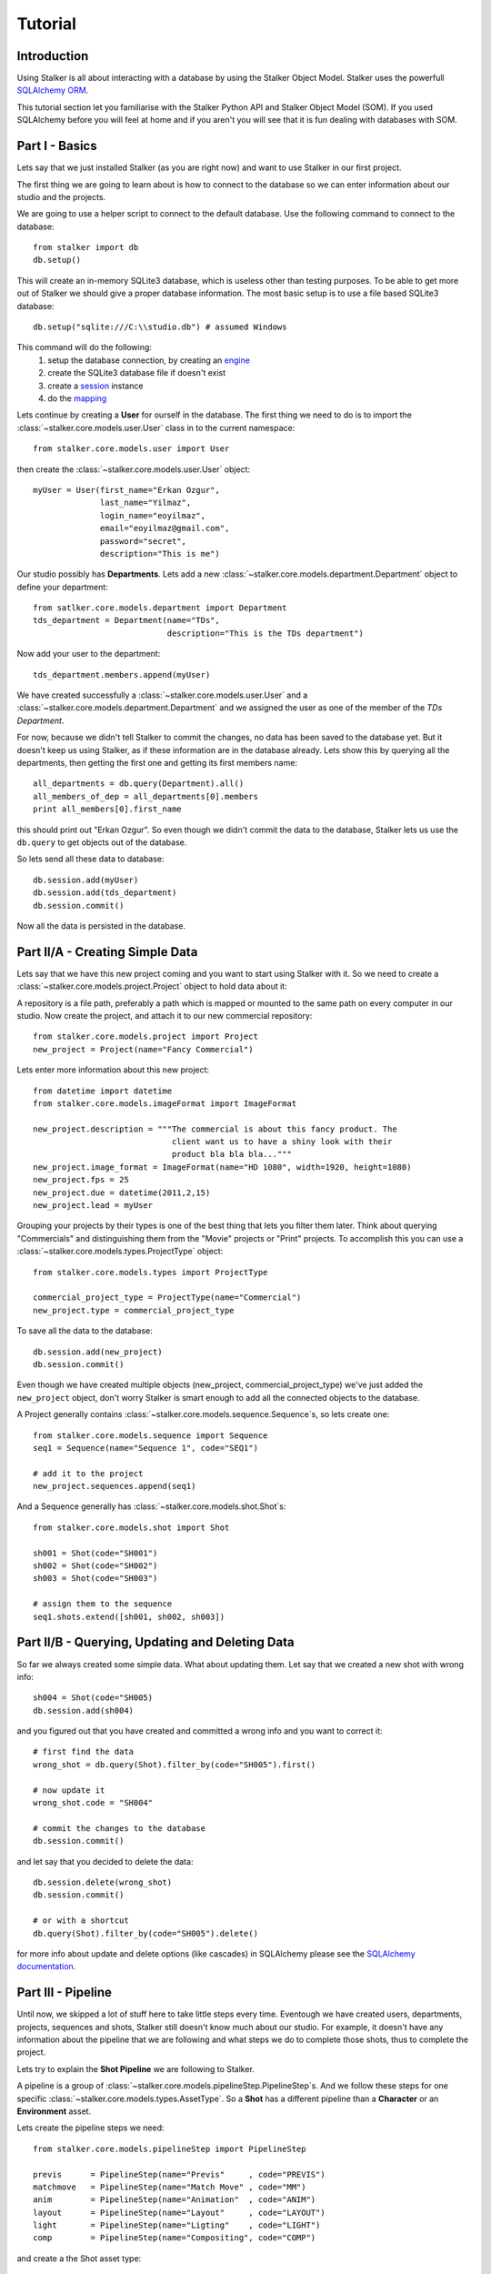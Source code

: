 .. _tutorial_toplevel:

========
Tutorial
========

Introduction
============

Using Stalker is all about interacting with a database by using the Stalker
Object Model. Stalker uses the powerfull `SQLAlchemy ORM`_.

.. _SQLAlchemy ORM: http://www.sqlalchemy.org/docs/orm/tutorial.html
 
This tutorial section let you familiarise with the Stalker Python API and
Stalker Object Model (SOM). If you used SQLAlchemy before you will feel at
home and if you aren't you will see that it is fun dealing with databases with
SOM.

Part I - Basics
===============

Lets say that we just installed Stalker (as you are right now) and want to use
Stalker in our first project.

The first thing we are going to learn about is how to connect to the database
so we can enter information about our studio and the projects.

We are going to use a helper script to connect to the default database. Use the
following command to connect to the database::

  from stalker import db
  db.setup()

This will create an in-memory SQLite3 database, which is useless other than
testing purposes. To be able to get more out of Stalker we should give a proper
database information. The most basic setup is to use a file based SQLite3
database::

  db.setup("sqlite:///C:\\studio.db") # assumed Windows

This command will do the following:
 1. setup the database connection, by creating an `engine`_
 2. create the SQLite3 database file if doesn't exist
 3. create a `session`_ instance
 4. do the `mapping`_
 
.. _session: http://www.sqlalchemy.org/docs/orm/session.html
.. _engine: http://www.sqlalchemy.org/docs/core/engines.html
.. _mapping: http://www.sqlalchemy.org/docs/orm/mapper_config.html

Lets continue by creating a **User** for ourself in the database. The first
thing we need to do is to import the :class:`~stalker.core.models.user.User`
class in to the current namespace::

  from stalker.core.models.user import User

then create the :class:`~stalker.core.models.user.User` object::

  myUser = User(first_name="Erkan Ozgur",
                last_name="Yilmaz",
                login_name="eoyilmaz",
                email="eoyilmaz@gmail.com",
                password="secret",
                description="This is me")

Our studio possibly has **Departments**. Lets add a new
:class:`~stalker.core.models.department.Department` object to define your
department::

  from satlker.core.models.department import Department
  tds_department = Department(name="TDs",
                              description="This is the TDs department")

Now add your user to the department::

  tds_department.members.append(myUser)

We have created successfully a :class:`~stalker.core.models.user.User` and a
:class:`~stalker.core.models.department.Department` and we assigned the user as
one of the member of the *TDs Department*.

For now, because we didn't tell Stalker to commit the changes, no data has been
saved to the database yet. But it doesn't keep us using Stalker, as if these
information are in the database already. Lets show this by querying all the
departments, then getting the first one and getting its first members name::

  all_departments = db.query(Department).all()
  all_members_of_dep = all_departments[0].members
  print all_members[0].first_name

this should print out "Erkan Ozgur". So even though we didn't commit the data
to the database, Stalker lets us use the ``db.query`` to get objects out of the 
database.

So lets send all these data to database::
  
  db.session.add(myUser)
  db.session.add(tds_department)
  db.session.commit()

Now all the data is persisted in the database.

Part II/A - Creating Simple Data
================================

Lets say that we have this new project coming and you want to start using
Stalker with it. So we need to create a
:class:`~stalker.core.models.project.Project` object to hold data about it::

A repository is a file path, preferably a path
which is mapped or mounted to the same path on every computer in our studio.
Now create the project, and attach it to our new commercial repository::

  from stalker.core.models.project import Project
  new_project = Project(name="Fancy Commercial")

Lets enter more information about this new project::

  from datetime import datetime
  from stalker.core.models.imageFormat import ImageFormat
  
  new_project.description = """The commercial is about this fancy product. The
                               client want us to have a shiny look with their
                               product bla bla bla..."""
  new_project.image_format = ImageFormat(name="HD 1080", width=1920, height=1080)
  new_project.fps = 25
  new_project.due = datetime(2011,2,15)
  new_project.lead = myUser

Grouping your projects by their types is one of the best thing that lets you
filter them later. Think about querying "Commercials" and distinguishing them
from the "Movie" projects or "Print" projects. To accomplish this you can use a
:class:`~stalker.core.models.types.ProjectType` object::

  from stalker.core.models.types import ProjectType
  
  commercial_project_type = ProjectType(name="Commercial")
  new_project.type = commercial_project_type

To save all the data to the database::

  db.session.add(new_project)
  db.session.commit()

Even though we have created multiple objects (new_project,
commercial_project_type) we've just added the ``new_project`` object, don't
worry Stalker is smart enough to add all the connected objects to the database.

A Project generally contains :class:`~stalker.core.models.sequence.Sequence`\
s, so lets create one::

  from stalker.core.models.sequence import Sequence
  seq1 = Sequence(name="Sequence 1", code="SEQ1")
  
  # add it to the project
  new_project.sequences.append(seq1)

And a Sequence generally has :class:`~stalker.core.models.shot.Shot`\ s::

  from stalker.core.models.shot import Shot
  
  sh001 = Shot(code="SH001")
  sh002 = Shot(code="SH002")
  sh003 = Shot(code="SH003")
  
  # assign them to the sequence
  seq1.shots.extend([sh001, sh002, sh003])

Part II/B - Querying, Updating and Deleting Data
================================================

So far we always created some simple data. What about updating them. Let say
that we created a new shot with wrong info::

  sh004 = Shot(code="SH005)
  db.session.add(sh004)

and you figured out that you have created and committed a wrong info and you
want to correct it::
  
  # first find the data
  wrong_shot = db.query(Shot).filter_by(code="SH005").first()
  
  # now update it
  wrong_shot.code = "SH004"
  
  # commit the changes to the database
  db.session.commit()

and let say that you decided to delete the data::

  db.session.delete(wrong_shot)
  db.session.commit()
  
  # or with a shortcut
  db.query(Shot).filter_by(code="SH005").delete()

for more info about update and delete options (like cascades) in SQLAlchemy
please see the `SQLAlchemy documentation`_.

.. _SQLAlchemy documentation: http://www.sqlalchemy.org/docs/orm/session.html

Part III - Pipeline
===================

Until now, we skipped a lot of stuff here to take little steps every time.
Eventough we have created users, departments, projects, sequences and shots,
Stalker still doesn't know much about our studio. For example, it doesn't have
any information about the pipeline that we are following and what steps we do
to complete those shots, thus to complete the project.

Lets try to explain the **Shot Pipeline** we are following to Stalker.

A pipeline is a group of
:class:`~stalker.core.models.pipelineStep.PipelineStep`\ s. And we follow these
steps for one specific :class:`~stalker.core.models.types.AssetType`. So a
**Shot** has a different pipeline than a **Character** or an **Environment**
asset.

Lets create the pipeline steps we need::
  
  from stalker.core.models.pipelineStep import PipelineStep
  
  previs      = PipelineStep(name="Previs"     , code="PREVIS")
  matchmove   = PipelineStep(name="Match Move" , code="MM")
  anim        = PipelineStep(name="Animation"  , code="ANIM")
  layout      = PipelineStep(name="Layout"     , code="LAYOUT")
  light       = PipelineStep(name="Ligting"    , code="LIGHT")
  comp        = PipelineStep(name="Compositing", code="COMP")




.. will think about this part later, it is making the tutorial unnecessarily
   complex
    
    design      = PipelineStep(name="Design"     , code="DESIGN")
    model       = PipelineStep(name="Model"      , code="MODEL")
    rig         = PipelineStep(name="Rig"        , code="RIG")
    shading     = PipelineStep(name="Shading"    , code="SHADING")
    matte_paint = PipelineStep(name="Matte Paint", code="MATTE")




and create a the Shot asset type::
  
  from stalker.core.models.types import AssetType
  
  # the order of the PipelineSteps are not important
  shot_pSteps = [previs, match, anim, layout, light, comp]
  
  # create the asset type
  shot_asset_type = AssetType(name="Shot", steps=shot_pSteps)
  
  # and set our shot objects asset_type to shot_asset_type
  # 
  # instead of writing down shot1.type = shot_asset_type
  # we are going to do something more interesting
  # (even though it is inefficient)
  
  for shot in seq1.shots:
      shot.type = shot_asset_type
  
  
  
  
.. this part is making things complex
  from stalker.core.models.types import AssetType
  
  # the order of the PipelineSteps are not important
  simple_shot_pSteps = [previs, match, anim, layout, light, comp]
  character_pSteps   = [design, model, rig, shading]
  prop_pSteps        = [design, model, shading]
  env_pSteps         = [design, model, shading, matte_paint]
  
  # create the asset types
  shot_asset_type      = AssetType(name="Shot"       , steps=shot_pSteps)
  character_asset_type = AssetType(name="Character"  , steps=character_pSteps)
  prop_asset_type      = AssetType(name="Prop"       , steps=prop_pSteps)
  env_asset_type       = AssetType(name="Environment", steps=env_pSteps)
  
  # and set our shot objects asset_type to shot_asset_type
  # 
  # instead of writing down shot1.type = shot_asset_type
  # we are going to do something more interesting
  for shot in seq1.shots:
      shot.type = shot_asset_type




So by doing that we informed Stalker about the steps of one kind of asset
(**Shot** in our case).

Part IV - Task & Resource Management
====================================

Now we have a couple of Shots with couple of steps inside it but we didn't
created any :class:`~stalker.core.models.task.Task` to let somebody to finish
this job.

Lets assign all this stuff to our self (for now)::

  from datetime import timedelta
  from stalker.core.models.task import Task
  
  previs_task = Task(
                    name="Previs",
                    resources=[myUser],
                    bid=timedelta(days=1),
                    pipeline_step=previs
                )
  
  mm_task     = Task(
                    name="Match Move",
                    resources=[myUser],
                    bid=timedelta(days=2),
                    pipeline_step=matchmove
                )
  
  anim_task   = Task(
                    name="Animation",
                    resources=[myUser],
                    bid=timedelta(days=2),
                    pipeline_step=anim
                )
  
  layout_task = Task(
                    name="Layout",
                    resources=[myUser],
                    bid=timdelta(hours=2),
                    pipeline_step=layout
                )
  
  light_task  = Task(
                    name="Lighting",
                    resources=[myUser],
                    bid=timedelta(days=2),
                    pipeline_step=light
                )
  
  comp_task   = Task(
                    name="Compositing",
                    resources=[myUser],
                    bid=timedelta(days=2),
                    pipeline_step=comp
                )

Now we are created all the tasks, but they are not connected to our Shots yet.
Lets connect them to the ``shot001``::
  
  sh001.tasks = [previs_task,
                 mm_task,
                 anim_task,
                 layout_task,
                 light_task,
                 comp_task]

And one of the good sides of the tasks are, dependencies can be defined between
them, so Stalker nows which job should be done before the others::
  
  # animation needs match moving and previs to be finished
  anim_task.depends = [mm_task, previs_task]
  
  # compositing can not start before anything rendered or animated
  comp_task.depends = [light_task, anim_task]
  
  # lighting can not be done before the layout is finished
  light_task.depends = [layout_task]

Now Stalker knows the hierarchy of the tasks. Next versions of Stalker will have
a ``Scheduler`` included to solve the task timings and create data for things
like Gantt Charts.

Lets commit the changes again::

  session.commit()

If you noticed, this time we didn't add anything to the session, cause we have
added the ``new_project`` in a previous commit, and because all the objects are
attached to the project object in some way, Stalker can track this changes and
add the missing related objects to the database.

Part V - Asset Management
=========================

Now we have created a lot of things but other then storing all the data in the
database, we didn't do much. Stalker still doesn't have information about a lot
of things. For example, it doesn't know how to handle your asset versions
(:class:`~stalker.core.models.version.Version`) namely it doesn't know how to
store your data that you are going to create while completing this tasks.

So what we need to define is a place in our file structure. It doesn't need to
be a network shared directory but if you are not working alone than it means
that everyone needs to reach your data and the simplest way to do this is to
place your files in a network share, there are other alternatives like storing
your files locally and sharing your revisions with a Software Configuration
Management (SCM) system. We are going to see the first alternative, which uses
a network share in our fileserver, and this network share is called a
:class:`~stalker.core.models.repository.Reposiory` in Stalker.

A repository is a file path, preferably a path which is mapped or mounted to
the same path on every computer in our studio. You can have several
repositories let say one for Commercials and another one for big Movie
projects. You can define repositories and assign projects to those
repositories. Lets create one repository for our commercial project::

  from stalker.core.models.repository import Repository
  repo1 = Repository(
      name="Commercial Repository",
      description="""This is where the commercial projects are going to be
      stored"""
  )

A Repository object could show the root path of the repository according to
your operating system. Lets enter the paths for all the major operating
systems::
  
  repo1.windows_path = "M:/PROJECTS"
  repo1.linux_path   = "/mnt/M"
  repo1.osx_path     = "/Volumes/M"

And if you ask for the path to a repository object it will always give the
correct answer according to your operating system::

  print repo1.path
  # outputs:
  # if you are running in Windows it will output:
  #
  # M:\PROJECTS
  # 
  # in Linux and variants:
  # /mnt/M 
  # 
  # and in OSX:
  # /Volumes/M
  #

Assigning this repository to our project is not enough, Stalker still doesn't
know about the project :class:`~stalker.core.models.structure.Structure`\ , or
in other words it doesn't have information about the folder structure about
your project. To explain the project structure we can use the
:class:`~stalker.core.models.structure.Structure` object::

  from stalker.core.models.structure import Structure
  
  commercial_project_structure = Structure(
      name="Commercial Projects Structure",
      description="""This is a project structure, which can be used for simple
          commercial projects"""
  )
  
  # lets create the folder structure as a Jinja2 template
  project_template = """
     {{ project.code }}
     {{ project.code }}/Assets
     {{ project.code }}/Sequences"
     
     {% if project.sequences %}
         {% for sequence in project.sequences %}
             {% set seq_path = project.code + '/Sequences/' + sequence.code %}
             {{ seq_path }}
             {{ seq_path }}/Edit
             {{ seq_path }}/Edit/AnimaticStoryboard
             {{ seq_path }}/Edit/Export
             {{ seq_path }}/Storyboard
             {{ seq_path }}/Shots
             
             {% if sequence.shots %}
                 {% for shot in sequence.shots %}
                     {% set shot_path = seq_path + '/SHOTS/' + shot.code %}
                     {{ shot_path }}
                 {% endfor %}
             {% endif %}
             
         {% endfor %}
     
     {% endif %}
     
     {{ project.code }}/References
  """
  
  commercial_project_structure.project_template = project_template
  
  # now assign this structure to our project
  new_project.structure = commercial_project_structure
  
  
Now we have entered a couple of `Jinja2`_ directives as a string. This template
will be used when creating the project structure by calling
:func:`~stalker.core.models.project.Project.create`. It is safe to call the
:func:`~stalker.core.models.project.Project.create` over and over or whenever
you've added new data that will add some extra folders to the project
structure.

.. _Jinja2: http://jinja.pocoo.org/

The above template will produce the following folders for our project::

  M:/PROJECTS/FANCY_COMMERCIAL
  M:/PROJECTS/FANCY_COMMERCIAL/Assets
  M:/PROJECTS/FANCY_COMMERCIAL/References
  M:/PROJECTS/FANCY_COMMERCIAL/Sequences
  M:/PROJECTS/FANCY_COMMERCIAL/Sequences/SEQ1
  M:/PROJECTS/FANCY_COMMERCIAL/Sequences/SEQ1/Edit
  M:/PROJECTS/FANCY_COMMERCIAL/Sequences/SEQ1/Edit/AnimaticStoryboard
  M:/PROJECTS/FANCY_COMMERCIAL/Sequences/SEQ1/Edit/Export
  M:/PROJECTS/FANCY_COMMERCIAL/Sequences/SEQ1/Storyboard
  M:/PROJECTS/FANCY_COMMERCIAL/Sequences/SEQ1/Shots
  M:/PROJECTS/FANCY_COMMERCIAL/Sequences/SEQ1/Shots/SH001
  M:/PROJECTS/FANCY_COMMERCIAL/Sequences/SEQ1/Shots/SH002
  M:/PROJECTS/FANCY_COMMERCIAL/Sequences/SEQ1/Shots/SH003

We are still not done with defining the templates. Even though Stalker now
knows what is the project structure like, it is not aware of the placements of
individual asset :class:`~stalker.core.models.version.Version` files specific
for an :class:`~stalker.core.models.types.AssetType`. An asset
:class:`~stalker.core.models.version.Version` is an object holding information
about every single iteration of one asset and has a connection to files in the
repository. So before creating a new version for any kind of asset, we need to
tell Stalker where to place the related files. This can be done by using a
:class:`~stalker.core.models.types.TypeTemplate` object.

A :class:`~stalker.core.models.types.TypeTemplate` object has information about
the path, the filename, and the Type of the asset to apply this template to::

  from stalker.core.models.types import TypeTemplate
  
  shot_version_template = TypeTemplate(name="Shot Template")
  
  
  # lets create the templates
  #
  # shot = version.asset
  # asset = version.asset
  # if shot is not None:
  #     sequence = shot.sequence
  # task = version.task
  # pipeline_step = task.pipeline_step
  # user = auth.get_user()
  # 
  path_code = "Sequences/{{ sequence.code }}/Shots/{{ shot.code }}/{{ pipeline_step.code }}"
  filename_code = "{{ shot.code }}_{{ version.take }}_{{ pipeline_step.code }}_v{{ version.version }}"
  
  # we can use the shot_asset_type we have previously defined
  shot_version_template.type = shot_asset_type
  shot_version_template.path_code = path_code
  shot_version_template.filename_code = filename_code
  
  # now assign this template to our project structure
  # do you remember the "structure1" we have created before
  commercial_project_structure.assetTemplates.append(shot_version_template)

Now Stalker knows "Kung-Fu". It can place any version related file to the
repository and organise your works. You can define all the templates for all
your assetTypes independently, or you can use a common template for them etc.

Part VI - Collaboration (coming)
================================

We came a lot from the start, but what is the use of an Production Asset
Management System if we can not communicate with our colleagues.

In Stalker you can communicate with others in the system, by:
  
  * Leaving a :class:`~stalker.core.models.note.Note` to anything created in
    Stalker (except to notes and tags, you can not create a note to a note and
    to a tag)
  * Sending a :class:`~stalker.core.models.message.Message` directly to them or
    to a group of users
  * If you are a lead of a project or a sequence, then by placing a
    :class:`~stalker.core.models.review.Review` to their works

Part VII - Session Management (coming)
======================================

This part will be covered soon

Part VIII - Extending SOM (coming)
==================================

This part will be covered soon


.. PART REMOVED FROM THE DESIGN DOCUMENTATION! (filter and remove):
  
  Usage Examples
  --------------
  
  Let's dance with Stalker a little bit.
  
  When you first setup Stalker you will have nothing but an empty database. So
  lets create some data and store them in the database.
  
  First import some modules:
  
  First of all import and setup the default database (an in-memory SQLite
  database)
  
  >>> from stalker import db # the database module
  >>> db.setup()
  
  By calling the :func:`~stalker.db.setup` we have created all the mappings for
  SOM and also we have created the ``session`` object
  which is stored under ``stalker.db.meta.session`` (this is used to have a
  Singleton SQLAlchemy metadata).
  
  Lets import the SOM which is stalker.core.models
  
  >>> from stalker.core.models.user import User
  
  Stalker comes with an *admin* user already defined in to it. To create other
  things in the database we need to have the admin user by querying it.
  
  >>> dbSession = db.meta.session
  >>> admin = dbSession.query(User).filter_by(name="admin").first()
  
  Lets create another user
  
  >>> newUser = User(name="eoyilmaz",
                     login_name="eoyilmaz",
                     first_name="Erkan Ozgur",
                     last_name="Yilmaz",
                     password="secret",
                     email="eoyilmaz@gmail.com")
  
  Save the data to the database
  
  >>> session.add(newUser)
  >>> session.commit()
  
  Create a query for users:
  
  >>> query = session.query(user.User)
  
  Get all the users:
  
  >>> users = query.all()
  
  or select a couple of users by filters:
  
  >>> users = query.filter_by(name="Ozgur")
  
  or select the first user matching query criteria:
  
  >>> user_ozgur = query.filter_by(name="Ozgur").first()
  
  
  ***** UPDATE BELOW *****
  
  Now add them to the project:
  
  >>> newProject.users.append(users)
  
  Save the new project to the database:
  
  >>> db.session.add(newProject)
  >>> db.session.commit()
  
  Let's ask the tasks of one user:
  
  >>> ozgur = query.filter_by(name="ozgur").first()
  >>> tasks = ozgur.tasks
  
  Get the on going tasks of this user:
  
  >>> onGoingTasks = [task for task in ozgur.tasks if not task.isComplete]
  
  Get the on going tasks of this user by using the database:
  
  >>> taskQuery = mapper.sessison.query(user.User).filter_by(name="ozgur").join(task.Task).filter_by(status!="complete")
  >>> onGoingTasks = taskQuery.all()
  
  Get the "rig" tasks of ozgur:
  
  >>> rigTasks =  taskQuery.join(PipelineStep).filter(PipelineStep.name="Rig").all()
  
  As you see all the functionalities of SQLAlchemy is fully supported. At the end
  all the models are plain old python objects (POPO) and the persistence part is
  handled with SQLAlchemy.
